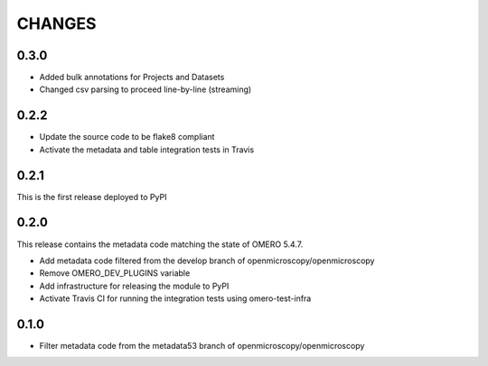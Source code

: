 CHANGES
=======

0.3.0
-----

* Added bulk annotations for Projects and Datasets
* Changed csv parsing to proceed line-by-line (streaming)


0.2.2
-----

* Update the source code to be flake8 compliant
* Activate the metadata and table integration tests in Travis

0.2.1
-----

This is the first release deployed to PyPI

0.2.0
-----

This release contains the metadata code matching the state of OMERO 5.4.7.

* Add metadata code filtered from the develop branch of
  openmicroscopy/openmicroscopy
* Remove OMERO_DEV_PLUGINS variable
* Add infrastructure for releasing the module to PyPI
* Activate Travis CI for running the integration tests using omero-test-infra

0.1.0
-----

* Filter metadata code from the metadata53 branch of
  openmicroscopy/openmicroscopy
